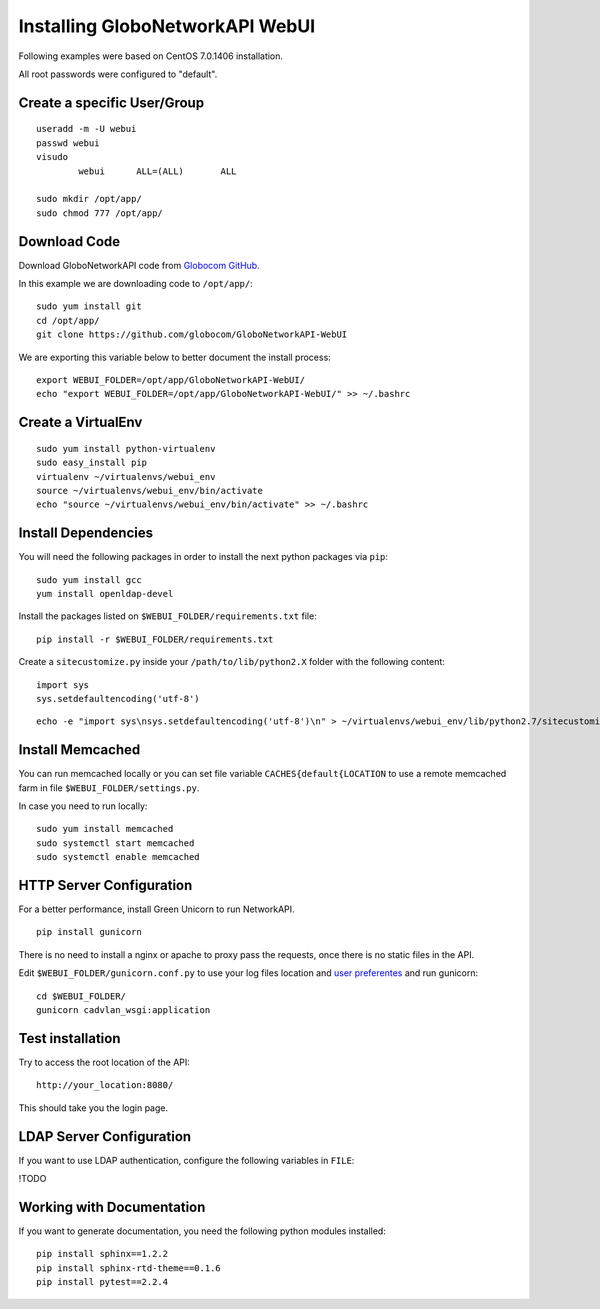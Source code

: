 Installing GloboNetworkAPI WebUI
#################################

Following examples were based on CentOS 7.0.1406 installation.

All root passwords were configured to "default".

Create a specific User/Group
****************************

::

	useradd -m -U webui 
	passwd webui
	visudo
		webui      ALL=(ALL)       ALL

	sudo mkdir /opt/app/
	sudo chmod 777 /opt/app/


Download Code
*************

Download GloboNetworkAPI code from `Globocom GitHub <https://github.com/globocom/GloboNetworkAPI-WebUI>`_.

In this example we are downloading code to ``/opt/app/``::

	sudo yum install git
	cd /opt/app/
	git clone https://github.com/globocom/GloboNetworkAPI-WebUI

We are exporting this variable below to better document the install process::

	export WEBUI_FOLDER=/opt/app/GloboNetworkAPI-WebUI/
	echo "export WEBUI_FOLDER=/opt/app/GloboNetworkAPI-WebUI/" >> ~/.bashrc 


Create a VirtualEnv
*******************

::

	sudo yum install python-virtualenv
	sudo easy_install pip
	virtualenv ~/virtualenvs/webui_env
	source ~/virtualenvs/webui_env/bin/activate
	echo "source ~/virtualenvs/webui_env/bin/activate" >> ~/.bashrc 


Install Dependencies 
***************************

You will need the following packages in order to install the next python packages via ``pip``::

	sudo yum install gcc
	yum install openldap-devel
	
Install the packages listed on ``$WEBUI_FOLDER/requirements.txt`` file:

::

	pip install -r $WEBUI_FOLDER/requirements.txt

Create a ``sitecustomize.py`` inside your ``/path/to/lib/python2.X`` folder with the following content::

	import sys
	sys.setdefaultencoding('utf-8')

::

	echo -e "import sys\nsys.setdefaultencoding('utf-8')\n" > ~/virtualenvs/webui_env/lib/python2.7/sitecustomize.py


Install Memcached
*****************

You can run memcached locally or you can set file variable ``CACHES{default{LOCATION`` to use a remote memcached farm in file ``$WEBUI_FOLDER/settings.py``.

In case you need to run locally::
	
	sudo yum install memcached
	sudo systemctl start memcached
	sudo systemctl enable memcached

HTTP Server Configuration
*************************

For a better performance, install Green Unicorn to run NetworkAPI.

::

	pip install gunicorn

There is no need to install a nginx or apache to proxy pass the requests, once there is no static files in the API.

Edit ``$WEBUI_FOLDER/gunicorn.conf.py`` to use your log files location and `user preferentes <http://gunicorn-docs.readthedocs.org/en/latest/settings.html#config-file>`_ and run gunicorn::

	cd $WEBUI_FOLDER/
	gunicorn cadvlan_wsgi:application

Test installation
*****************

Try to access the root location of the API::

	http://your_location:8080/

This should take you the login page.

LDAP Server Configuration
*************************

If you want to use LDAP authentication, configure the following variables in ``FILE``:

!TODO

Working with Documentation
**************************

If you want to generate documentation, you need the following python modules installed::

	pip install sphinx==1.2.2
	pip install sphinx-rtd-theme==0.1.6
	pip install pytest==2.2.4

